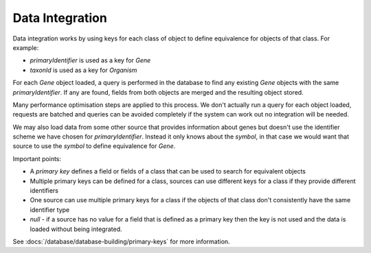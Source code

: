Data Integration
======================

Data integration works by using keys for each class of object to define equivalence for objects of that class.  For example:

* `primaryIdentifier` is used as a key for `Gene`
* `taxonId` is used as a key for `Organism`

For each `Gene` object loaded, a query is performed in the database to find any existing `Gene` objects with the same `primaryIdentifier`.  If any are found, fields from both objects are merged and the resulting object stored.

Many performance optimisation steps are applied to this process.  We don't actually run a query for each object loaded, requests are batched and queries can be avoided completely if the system can work out no integration will be needed.

We may also load data from some other source that provides information about genes but doesn't use the identifier scheme we have chosen for `primaryIdentifier`.  Instead it only knows about the `symbol`, in that case we would want that source to use the `symbol` to define equivalence for `Gene`.

Important points:

* A `primary key` defines a field or fields of a class that can be used to search for equivalent objects
* Multiple primary keys can be defined for a class, sources can use different keys for a class if they provide different identifiers
* One source can use multiple primary keys for a class if the objects of that class don't consistently have the same identifier type
* `null` - if a source has no value for a field that is defined as a primary key then the key is not used and the data is loaded without being integrated.

See :docs:`/database/database-building/primary-keys` for more information.

.. index:: data integration
